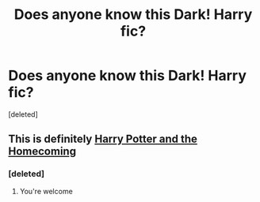 #+TITLE: Does anyone know this Dark! Harry fic?

* Does anyone know this Dark! Harry fic?
:PROPERTIES:
:Score: 5
:DateUnix: 1600897548.0
:DateShort: 2020-Sep-24
:FlairText: What's That Fic?
:END:
[deleted]


** This is definitely [[https://www.fanfiction.net/s/12867536/1/Harry-Potter-and-the-Homecoming][Harry Potter and the Homecoming]]
:PROPERTIES:
:Author: OptimusRatchet
:Score: 3
:DateUnix: 1600927573.0
:DateShort: 2020-Sep-24
:END:

*** [deleted]
:PROPERTIES:
:Score: 1
:DateUnix: 1600958104.0
:DateShort: 2020-Sep-24
:END:

**** You're welcome
:PROPERTIES:
:Author: OptimusRatchet
:Score: 1
:DateUnix: 1601000902.0
:DateShort: 2020-Sep-25
:END:
